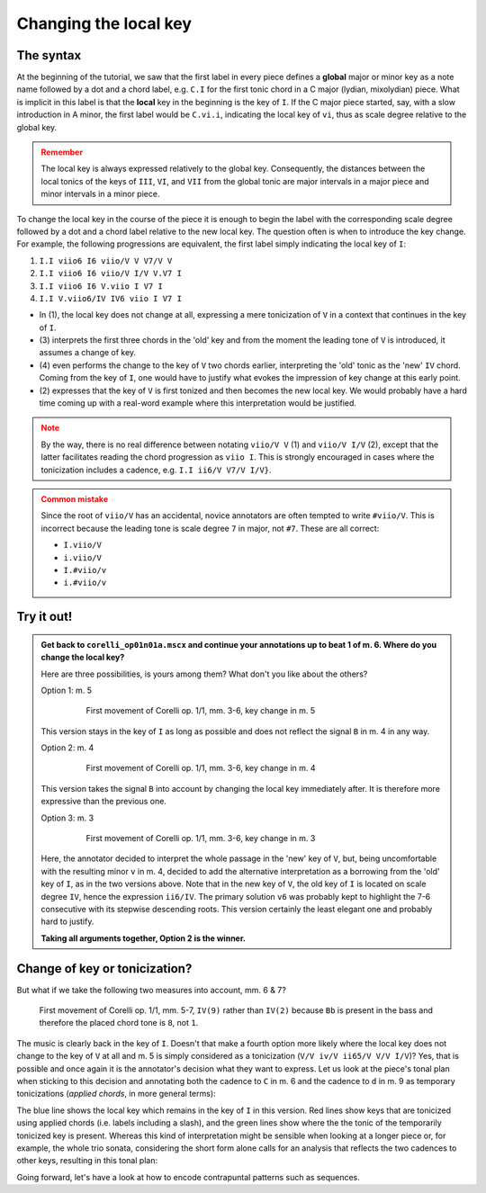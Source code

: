 **********************
Changing the local key
**********************

The syntax
==========

At the beginning of the tutorial, we saw that the first label in every piece defines a **global** major or minor key
as a note name followed by a dot and a chord label, e.g. ``C.I`` for the first tonic chord in a C major
(lydian, mixolydian) piece. What is implicit in this label is that the **local** key in the beginning is the key of
``I``. If the C major piece started, say, with a slow introduction in A minor, the first label would be ``C.vi.i``,
indicating the local key of ``vi``, thus as scale degree relative to the global key.

.. admonition:: Remember
  :class: caution

  The local key is always expressed relatively to the global key. Consequently, the distances between the local tonics
  of the keys of ``III``, ``VI``, and ``VII`` from the global tonic are major intervals in a major piece and minor
  intervals in a minor piece.

To change the local key in the course of the piece it is enough to begin the label with the corresponding scale degree
followed by a dot and a chord label relative to the new local key. The question often is when to introduce the key
change. For example, the following progressions are equivalent, the first label simply indicating the local key of
``I``:

1. ``I.I viio6 I6 viio/V V V7/V V``
2. ``I.I viio6 I6 viio/V I/V V.V7 I``
3. ``I.I viio6 I6 V.viio I V7 I``
4. ``I.I V.viio6/IV IV6 viio I V7 I``

* In (1), the local key does not change at all, expressing a mere tonicization of ``V`` in a context that continues
  in the key of ``I``.
* (3) interprets the first three chords in the 'old' key and from the moment the leading tone of ``V`` is introduced,
  it assumes a change of key.
* (4) even performs the change to the key of ``V`` two chords earlier, interpreting the 'old' tonic as the 'new'
  ``IV`` chord. Coming from the key of ``I``, one would have to justify what evokes the impression of key change at
  this early point.
* (2) expresses that the key of ``V`` is first tonized and then becomes the new local key. We would probably have a
  hard time coming up with a real-word example where this interpretation would be justified.

.. admonition:: Note
  :class: caution

  By the way, there is no real difference between notating ``viio/V V`` (1) and ``viio/V I/V`` (2), except that the
  latter facilitates reading the chord progression as ``viio I``. This is strongly encouraged in cases where the
  tonicization includes a cadence, e.g. ``I.I ii6/V V7/V I/V}``.

.. admonition:: Common mistake
  :class: danger

  Since the root of ``viio/V`` has an accidental, novice annotators are often tempted to write ``#viio/V``. This is
  incorrect because the leading tone is scale degree ``7`` in major, not ``#7``. These are all correct:

  * ``I.viio/V``
  * ``i.viio/V``
  * ``I.#viio/v``
  * ``i.#viio/v``


Try it out!
===========

.. admonition:: Get back to ``corelli_op01n01a.mscx`` and continue your annotations up to beat 1 of m. 6. Where do you change the local key?
  :class: toggle

  Here are three possibilities, is yours among them? What don't you like about the others?

  Option 1: m. 5
    .. figure:: img/localkey_01_corelli.svg
      :alt: First movement of Corelli op. 1/1, mm. 3-6, key change in m. 5
      :scale: 30 %

      First movement of Corelli op. 1/1, mm. 3-6, key change in m. 5

  This version stays in the key of ``I`` as long as possible and does not reflect the signal ``B`` in m. 4 in any way.

  Option 2: m. 4
    .. figure:: img/localkey_02_corelli.svg
      :alt: First movement of Corelli op. 1/1, mm. 3-6, key change in m. 4
      :scale: 30 %

      First movement of Corelli op. 1/1, mm. 3-6, key change in m. 4

  This version takes the signal ``B`` into account by changing the local key immediately after. It is therefore more
  expressive than the previous one.

  Option 3: m. 3
    .. figure:: img/localkey_03_corelli.svg
      :alt: First movement of Corelli op. 1/1, mm. 3-6, key change in m. 3
      :scale: 30 %

      First movement of Corelli op. 1/1, mm. 3-6, key change in m. 3

  Here, the annotator decided to interpret the whole passage in the 'new' key of ``V``, but, being uncomfortable
  with the resulting minor ``v`` in m. 4, decided to add the alternative interpretation as a borrowing from the 'old'
  key of ``I``, as in the two versions above. Note that in the new key of ``V``, the old key of ``I`` is
  located on scale degree ``IV``, hence the expression ``ii6/IV``. The primary solution ``v6`` was probably
  kept to highlight the 7-6 consecutive with its stepwise descending roots. This version certainly the least elegant
  one and probably hard to justify.

  **Taking all arguments together, Option 2 is the winner.**


Change of key or tonicization?
==============================

But what if we take the following two measures into account, mm. 6 & 7?

.. figure:: img/localkey_05_corelli.svg
  :alt: First movement of Corelli op. 1/1, mm. 5-7, annotated
  :scale: 30 %

  First movement of Corelli op. 1/1, mm. 5-7, ``IV(9)`` rather than ``IV(2)`` because ``Bb`` is present in the bass
  and therefore the placed chord tone is ``8``, not ``1``.

The music is clearly back in the key of ``I``. Doesn't that make a fourth option more likely where the local key
does not change to the key of ``V`` at all and m. 5 is simply considered as a tonicization
(``V/V iv/V ii65/V V/V I/V``)? Yes, that is possible and once again it is the annotator's decision what they want to
express. Let us look at the piece's tonal plan when sticking to this decision and annotating both the cadence to ``C``
in m. 6 and the cadence to ``d`` in m. 9 as temporary tonicizations (*applied chords*, in more general terms):

.. raw:: html
   :file: interactive/localkey_06_corelli.html

The blue line shows the local key which remains in the key of ``I`` in this version. Red lines show keys that are
tonicized using applied chords (i.e. labels including a slash), and the green lines show where the the tonic of the
temporarily tonicized key is present. Whereas this kind of interpretation might be sensible when looking at a longer
piece or, for example, the whole trio sonata, considering the short form alone calls for an analysis that reflects
the two cadences to other keys, resulting in this tonal plan:

.. raw:: html
   :file: interactive/localkey_07_corelli.html

Going forward, let's have a look at how to encode contrapuntal patterns such as sequences.




